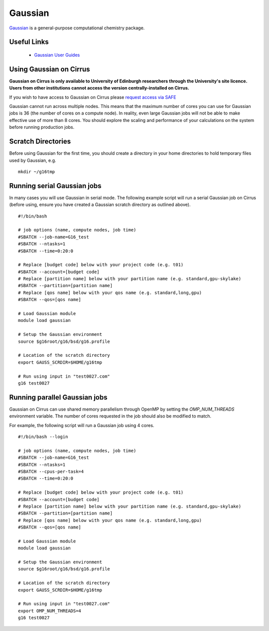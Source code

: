 Gaussian
========

`Gaussian <http://www.gaussian.com/>`__ is a general-purpose computational
chemistry package.

Useful Links
------------

 * `Gaussian User Guides <http://gaussian.com/techsupport/>`__

Using Gaussian on Cirrus
------------------------

**Gaussian on Cirrus is only available to University of Edinburgh researchers
through the University's site licence. Users from other institutions cannot
access the version centrally-installed on Cirrus.**

If you wish to have access to Gaussian on Cirrus please
`request access via SAFE <https://epcced.github.io/safe-docs/safe-for-users/#how-to-request-access-to-a-package-group>`__

Gaussian cannot run across multiple nodes. This means that the maximum number
of cores you can use for Gaussian jobs is 36 (the number of cores on a compute
node). In reality, even large Gaussian jobs will not be able to make effective
use of more than 8 cores. You should explore the scaling and performance of your
calculations on the system before running production jobs.

Scratch Directories
-------------------

Before using Gaussian for the first time, you should create a directory in your
home directories to hold temporary files used by Gaussian, e.g.

::

   mkdir ~/g16tmp

Running serial Gaussian jobs
----------------------------

In many cases you will use Gaussian in serial mode. The following example script
will run a serial Gaussian job on Cirrus (before using, ensure you have created
a Gaussian scratch directory as outlined above).

::

   #!/bin/bash
   
   # job options (name, compute nodes, job time)
   #SBATCH --job-name=G16_test
   #SBATCH --ntasks=1
   #SBATCH --time=0:20:0
   
   # Replace [budget code] below with your project code (e.g. t01)
   #SBATCH --account=[budget code]
   # Replace [partition name] below with your partition name (e.g. standard,gpu-skylake)
   #SBATCH --partition=[partition name]
   # Replace [qos name] below with your qos name (e.g. standard,long,gpu)
   #SBATCH --qos=[qos name]
   
   # Load Gaussian module
   module load gaussian

   # Setup the Gaussian environment
   source $g16root/g16/bsd/g16.profile

   # Location of the scratch directory
   export GAUSS_SCRDIR=$HOME/g16tmp

   # Run using input in "test0027.com"
   g16 test0027
   
Running parallel Gaussian jobs
------------------------------

Gaussian on Cirrus can use shared memory parallelism through OpenMP by setting
the `OMP_NUM_THREADS` environment variable. The number of cores requested in the
job should also be modified to match.

For example, the following script will run a Gaussian job using 4 cores.

::

   #!/bin/bash --login
   
   # job options (name, compute nodes, job time)
   #SBATCH --job-name=G16_test
   #SBATCH --ntasks=1
   #SBATCH --cpus-per-task=4
   #SBATCH --time=0:20:0
   
   # Replace [budget code] below with your project code (e.g. t01)
   #SBATCH --account=[budget code]
   # Replace [partition name] below with your partition name (e.g. standard,gpu-skylake)
   #SBATCH --partition=[partition name]
   # Replace [qos name] below with your qos name (e.g. standard,long,gpu)
   #SBATCH --qos=[qos name]
   
   # Load Gaussian module
   module load gaussian

   # Setup the Gaussian environment
   source $g16root/g16/bsd/g16.profile

   # Location of the scratch directory
   export GAUSS_SCRDIR=$HOME/g16tmp

   # Run using input in "test0027.com"
   export OMP_NUM_THREADS=4
   g16 test0027

